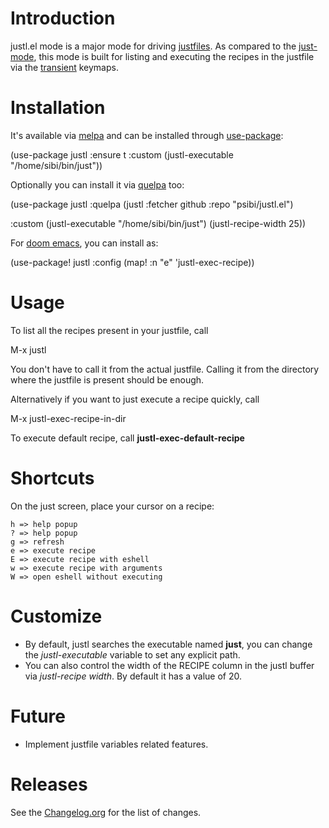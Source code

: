 # NOTE: To avoid having this in the info manual, we use HTML rather than Org syntax; it still appears with the GitHub renderer.
#+HTML: <a href="https://github.com/psibi/justl.el/actions"><img src="https://github.com/psibi/justl.el/actions/workflows/check.yaml/badge.svg"></a> <a href="https://melpa.org/#/justl"><img alt="MELPA" src="https://melpa.org/packages/justl-badge.svg"/></a>

* Introduction

justl.el mode is a major mode for driving [[https://github.com/casey/just][justfiles]]. As compared to
the [[https://melpa.org/#/just-mode][just-mode]], this mode is built for listing and executing the
recipes in the justfile via the [[https://magit.vc/manual/transient][transient]] keymaps.

[[https://user-images.githubusercontent.com/737477/132949123-87387b7e-8f7d-45de-ac32-8815d9c1dc5d.png]]

* Installation

It's available via [[https://melpa.org/#/justl][melpa]] and can be installed through [[https://github.com/jwiegley/use-package][use-package]]:

#+begin_example elisp
(use-package justl
  :ensure t
  :custom
  (justl-executable "/home/sibi/bin/just"))
#+end_example

Optionally you can install it via [[https://github.com/quelpa/quelpa][quelpa]] too:

#+begin_example elisp
(use-package justl
  :quelpa (justl :fetcher github
                 :repo "psibi/justl.el")

  :custom
  (justl-executable "/home/sibi/bin/just")
  (justl-recipe-width 25))
#+end_example

For [[https://github.com/doomemacs/doomemacs][doom emacs]], you can install as:

#+begin_example elisp
(use-package! justl
  :config
  (map! :n "e" 'justl-exec-recipe))
#+end_example

* Usage

To list all the recipes present in your justfile, call

#+begin_example elisp
M-x justl
#+end_example

You don't have to call it from the actual justfile. Calling it from
the directory where the justfile is present should be enough.

Alternatively if you want to just execute a recipe quickly, call

#+begin_example elisp
M-x justl-exec-recipe-in-dir
#+end_example

To execute default recipe, call *justl-exec-default-recipe*

* Shortcuts

On the just screen, place your cursor on a recipe:

#+begin_example
h => help popup
? => help popup
g => refresh
e => execute recipe
E => execute recipe with eshell
w => execute recipe with arguments
W => open eshell without executing
#+end_example

* Customize

- By default, justl searches the executable named *just*, you can
  change the /justl-executable/ variable to set any explicit path.
- You can also control the width of the RECIPE column in the justl
  buffer via /justl-recipe width/. By default it has a value of 20.

* Future

- Implement justfile variables related features.

* Releases

See the [[file:Changelog.org][Changelog.org]] for the list of changes.

